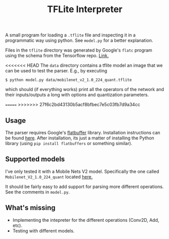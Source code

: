 #+TITLE: TFLite Interpreter

A small program for loading a ~.tflite~ file and inspecting it in a programmatic
way using python. See ~model.py~ for a better explanation.

Files in the ~tflite~ directory was generated by Google's ~flatc~ program using
the schema from the Tensorflow repo. [[https://github.com/tensorflow/tensorflow/blob/master/tensorflow/lite/schema/schema.fbs][Link.]]

<<<<<<< HEAD
The ~data~ directory contains a tflite model an image that we can be used to
test the parser. E.g., by executing

: $ python model.py data/mobilenet_v2_1.0_224_quant.tflite

which should (if everything works) print all the operators of the network and
their inputs/outputs a long with options and quantization parameters.

=======
>>>>>>> 27f6c2bd43130b5acf8bfbec7e5c03fb7d9a34cc
** Usage

   The parser requires Google's [[https://google.github.io/flatbuffers/][flatbuffer]] library. Installation instructions
   can be found [[https://google.github.io/flatbuffers/flatbuffers_guide_building.html][here]]. After installation, its just a matter of installing the
   Python library (using ~pip install flatbuffers~ or something similar).

** Supported models

   I've only tested it with a Mobile Nets V2 model. Specifically the one called
   ~Mobilenet_V2_1.0_224_quant~ located [[https://github.com/tensorflow/tensorflow/blob/master/tensorflow/lite/g3doc/models.md#image-classification-quantized-models][here.]]

   It should be fairly easy to add support for parsing more different
   operations. See the comments in ~model.py~.

** What's missing
   - Implementing the intepreter for the different operations (Conv2D, Add,
     etc).
   - Testing with different models.
